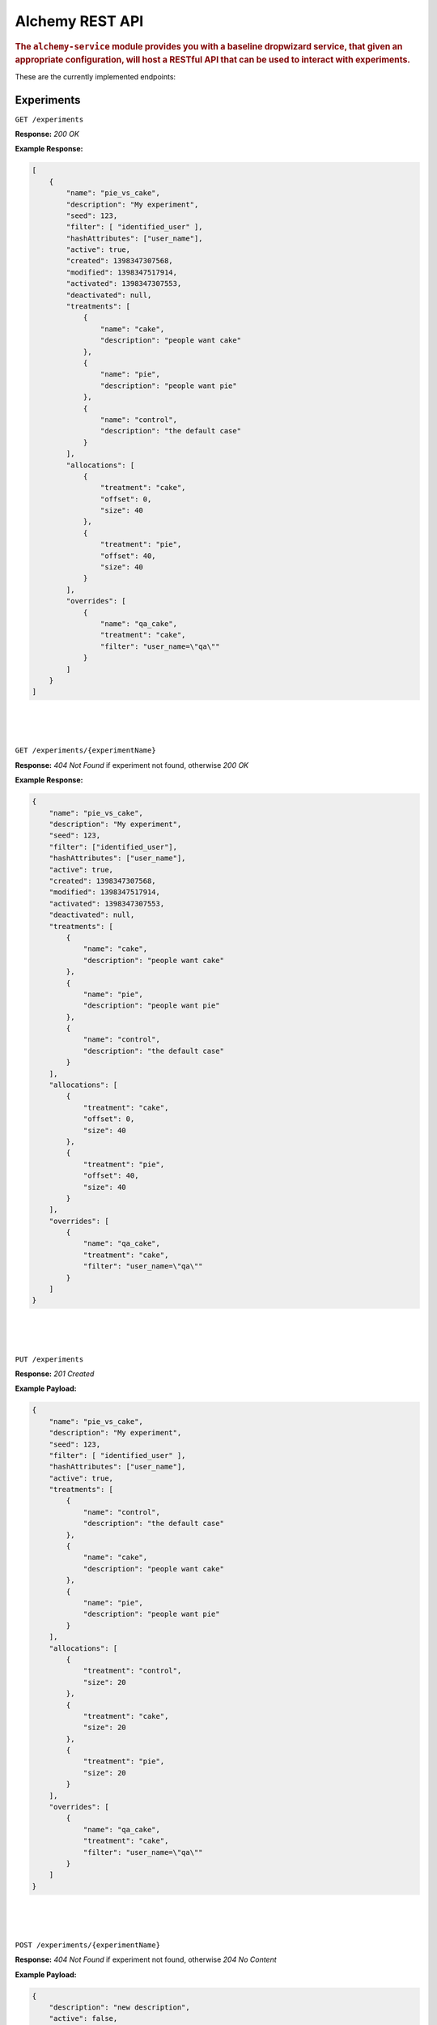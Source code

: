 .. _man-rest-api:

################
Alchemy REST API
################

.. highlight:: text

.. rubric:: The ``alchemy-service`` module provides you with a baseline dropwizard service, that given an appropriate configuration, will host a RESTful API that can be used to interact with experiments.

These are the currently implemented endpoints:

Experiments
-----------

``GET /experiments``

**Response:** *200 OK*

**Example Response:**

.. code-block:: json

    [
        {
            "name": "pie_vs_cake",
            "description": "My experiment",
            "seed": 123,
            "filter": [ "identified_user" ],
            "hashAttributes": ["user_name"],
            "active": true,
            "created": 1398347307568,
            "modified": 1398347517914,
            "activated": 1398347307553,
            "deactivated": null,
            "treatments": [
                {
                    "name": "cake",
                    "description": "people want cake"
                },
                {
                    "name": "pie",
                    "description": "people want pie"
                },
                {
                    "name": "control",
                    "description": "the default case"
                }
            ],
            "allocations": [
                {
                    "treatment": "cake",
                    "offset": 0,
                    "size": 40
                },
                {
                    "treatment": "pie",
                    "offset": 40,
                    "size": 40
                }
            ],
            "overrides": [
                {
                    "name": "qa_cake",
                    "treatment": "cake",
                    "filter": "user_name=\"qa\""
                }
            ]
        }
    ]

|
|
|

``GET /experiments/{experimentName}``

**Response:** *404 Not Found* if experiment not found, otherwise *200 OK*

**Example Response:**

.. code-block:: json

    {
        "name": "pie_vs_cake",
        "description": "My experiment",
        "seed": 123,
        "filter": ["identified_user"],
        "hashAttributes": ["user_name"],
        "active": true,
        "created": 1398347307568,
        "modified": 1398347517914,
        "activated": 1398347307553,
        "deactivated": null,
        "treatments": [
            {
                "name": "cake",
                "description": "people want cake"
            },
            {
                "name": "pie",
                "description": "people want pie"
            },
            {
                "name": "control",
                "description": "the default case"
            }
        ],
        "allocations": [
            {
                "treatment": "cake",
                "offset": 0,
                "size": 40
            },
            {
                "treatment": "pie",
                "offset": 40,
                "size": 40
            }
        ],
        "overrides": [
            {
                "name": "qa_cake",
                "treatment": "cake",
                "filter": "user_name=\"qa\""
            }
        ]
    }

|
|
|

``PUT /experiments``

**Response:** *201 Created*

**Example Payload:**

.. code-block:: json

    {
        "name": "pie_vs_cake",
        "description": "My experiment",
        "seed": 123,
        "filter": [ "identified_user" ],
        "hashAttributes": ["user_name"],
        "active": true,
        "treatments": [
            {
                "name": "control",
                "description": "the default case"
            },
            {
                "name": "cake",
                "description": "people want cake"
            },
            {
                "name": "pie",
                "description": "people want pie"
            }
        ],
        "allocations": [
            {
                "treatment": "control",
                "size": 20
            },
            {
                "treatment": "cake",
                "size": 20
            },
            {
                "treatment": "pie",
                "size": 20
            }
        ],
        "overrides": [
            {
                "name": "qa_cake",
                "treatment": "cake",
                "filter": "user_name=\"qa\""
            }
        ]
    }

|
|
|

``POST /experiments/{experimentName}``

**Response:** *404 Not Found* if experiment not found, otherwise *204 No Content*

**Example Payload:**

.. code-block:: json

    {
        "description": "new description",
        "active": false,
        "filter": [ "identified_user" ],
        "hashAttributes": ["user_name"],
        "treatments": [
            {
                "name": "control",
                "description": "changing description"
            },
            {
                "name": "cake",
                "description": "the cake is a lie"
            },
            {
                "name": "pi",
                "description": "3.141"
            }
        ],
        "allocations": [
            {
                "treatment": "control",
                "size": 20
            },
            {
                "treatment": "control",
                "size": 20
            },
            {
                "treatment": "control",
                "size": 20
            }
        ],
        "overrides": [
            {
                "name": "qa_cake",
                "treatment": "cake",
                "filter": "user_name=\"qa\""
            }
        ]
    }

|
|
|

``DELETE /experiments/{experimentName}``

**Response:** *404 Not Found* if experiment not found, otherwise *204 No Content*

|
|
|

Treatments
----------

``GET /experiments/{experimentName}/treatments``

**Response:** *404 Not Found* if experiment not found, otherwise *200 OK*

**Example Response:**

.. code-block:: json

    [
        {
            "name": "cake",
            "description": "the cake is a lie"
        },
        {
            "name": "control",
            "description": "changing description"
        },
        {
            "name": "pi",
            "description": "3.141"
        }
    ]

|
|
|

``GET /experiments/{experimentName}/treatments/{treatmentName}``

**Response:** *404 Not Found* if experiment or treatment not found, otherwise *200 OK*

**Example Response:**

.. code-block:: json

    {
        "name": "cake",
        "description": "the cake is a lie"
    }

|
|
|

``PUT /experiments/{experimentName}/treatments``

**Response:** *404 Not Found* if experiment not found, otherwise *201 Created*

**Example Payload:**

.. code-block:: json

    {
        "name": "new_treatment",
        "description": "my new treatment"
    }

|
|
|

``DELETE /experiments/{experimentName}/treatments``

**Response:** *404 Not Found* if experiment not found, otherwise *204 No Content*

|
|
|

``DELETE /experiments/{experimentName}/treatments/{treatmentName}``

**Response:** *404 Not Found* if experiment or treatment not found, otherwise *204 No Content*

|
|
|

Allocations
-----------

``GET /experiments/{experimentName}/allocations``

**Response:** *404 Not Found* if experiment not found, otherwise *200 OK*

**Example Response:**

.. code-block:: json

    [
        {
            "treatment": "control",
            "offset": 0,
            "size": 20
        },
        {
            "treatment": "cake",
            "offset": 20,
            "size": 20
        },
        {
            "treatment": "pie",
            "offset": 40,
            "size": 20
        }
    ]

|
|
|

``POST /experiments/{experimentName}/allocations``

**Response:** *404 Not Found* if experiment not found, otherwise *204 No Content*

**Example Payload:**

.. code-block:: json

    [
      {
        "action": "allocate",
        "treatment": "control",
        "size": 20
      },
      {
        "action": "deallocate",
        "treatment": "cake",
        "size": 10
      },
      {
        "action": "reallocate",
        "treatment": "control",
        "target": "pie",
        "size": 5
      }
    ]

|
|
|

``DELETE /experiments/{experimentName}/allocations``

**Response:** *404 Not Found* if experiment not found, otherwise *204 No Content*

|
|
|

Treatment Overrides
-------------------

``GET /experiments/{experimentName}/overrides``

**Response:** *404 Not Found* if experiment not found, otherwise *200 OK*

**Example Response:**

.. code-block:: json

    [
        {
            "name": "qa_cake",
            "treatment": "cake",
            "filter": "user_name=\"qa\""
        }
    ]

|
|
|

``GET /experiments/{experimentName}/overrides/{overrideName}``

**Response:** *404 Not Found* if experiment not found, otherwise *200 OK*

**Example Response:**

.. code-block:: json

    {
        "name": "qa_cake",
        "treatment": "cake"
        "filter": "user_name=\"qa\""
    }

|
|
|

``PUT /experiments/{experimentName}/overrides``

**Response:** *404 Not Found* if experiment not found, otherwise *201 Created*

**Example Payload:**

.. code-block:: json

    {
        "name": "qa_override",
        "treatment": "cake",
        "filter": "user_name=\"qa\""
    }

|
|
|

``DELETE /experiments/{experimentName}/overrides``

**Response:** *404 Not Found* if experiment not found, otherwise *204 No Content*

|
|
|

``DELETE /experiments/{experimentName}/overrides/{overrideName}``

**Response:** *404 Not Found* if experiment or override not found, otherwise *204 No Content*

|
|
|

Active Treatments
-----------------

``POST /active/experiments/{experimentName}/treatment``

**Response:** *204 Not Content* if no treatment assigned to identity, otherwise *200 OK*

**Example Payload:**

.. code-block:: json

    {
        "type": "user",
        "name": "qa"
    }

**Example Response:**

.. code-block:: json

    {
        "name": "pie",
        "description": "people want pie"
    }

|
|
|

``POST /active/treatments``

**Response:** *200 OK*

**Example Payload:**

.. code-block:: json

    [
        {
            "type": "user",
            "name": "qa"
        },
        {
            "type": "device",
            "name": "10efb20abe0ff1ec"
        }
    ]

**Example Response:**

.. code-block:: json

    {
        "pie_vs_cake": {
            "name": "cake",
            "description": "people want cake"
        }
    }

|
|
|

Metadata
--------

``GET /metadata/identityTypes``

**Response:** *200 OK*

**Example Response:**

.. code-block:: json

    {
        "user": "com.rtr.alchemy.example.dto.UserDto"
    }

|
|
|

``GET /metadata/identityTypes/{identityType}/schema``

**Response:** *404* Not Found if type was not found, otherwise *200 OK*

**Example Response:**

.. code-block:: json

    {
        "type": "object",
        "properties": {
            "name": {
                "type": "string"
            }
        }
    }


|
|
|

``GET /metadata/identityTypes/{identityType}/attributes``

**Response:** *404* Not Found if type was not found, otherwise *200 OK*

**Example Response:**

.. code-block:: json

    [
        "identified",
        "anonymous"
    ]


|
|
|

``GET /metadata/identity/attributes``

**Response:** *404* Not Found if type was not found, otherwise *200 OK*

**Example Payload:**

.. code-block:: json

    {
        "type": "user",
        "name": "qa"
    }

**Example Response:**

.. code-block:: json

    {
        "user": true,
        "identified": true,
        "user_name": "qa"
    }
